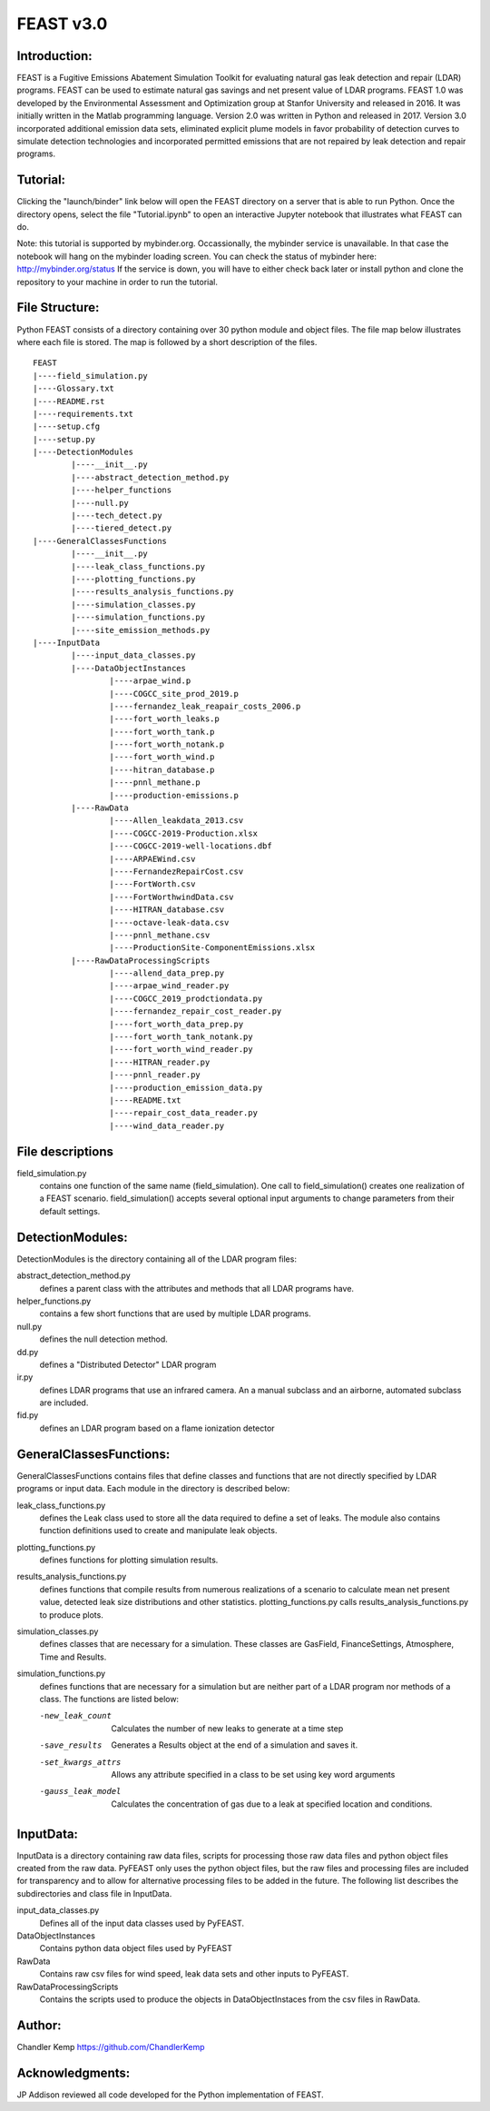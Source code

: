 =====
FEAST v3.0
=====

Introduction:
-------------
FEAST is a Fugitive Emissions Abatement Simulation Toolkit for evaluating natural gas leak detection and repair (LDAR) programs. FEAST can be used to estimate natural gas savings and net present value of LDAR programs. FEAST 1.0 was developed by the Environmental Assessment and Optimization group at Stanfor University and released in 2016. It was initially written in the Matlab programming language. Version 2.0 was written in Python and released in 2017. Version 3.0 incorporated additional emission data sets, eliminated explicit plume models in favor probability of detection curves to simulate detection technologies and incorporated permitted emissions that are not repaired by leak detection and repair programs.

Tutorial:
---------
Clicking the "launch/binder" link below will open the FEAST directory on a server that is able to run Python. Once the directory opens, select the file "Tutorial.ipynb" to open an interactive Jupyter notebook that illustrates what FEAST can do.

.. image:: http://mybinder.org/badge.svg 
	:target: http://mybinder.org:/repo/eaogroup/feast

Note: this tutorial is supported by mybinder.org. Occassionally, the mybinder service is unavailable. In that case the notebook will hang on the mybinder loading screen. You can check the status of mybinder here: http://mybinder.org/status If the service is down, you will have to either check back later or install python and clone the repository to your machine in order to run the tutorial. 

File Structure:
---------------
Python FEAST consists of a directory containing over 30 python module and object files. The file map below illustrates where each file is stored. The map is followed by a short description of the files.

::

	FEAST
	|----field_simulation.py
	|----Glossary.txt
	|----README.rst
	|----requirements.txt
	|----setup.cfg
	|----setup.py
	|----DetectionModules
		|----__init__.py
		|----abstract_detection_method.py
		|----helper_functions
		|----null.py
		|----tech_detect.py
		|----tiered_detect.py
	|----GeneralClassesFunctions
		|----__init__.py
		|----leak_class_functions.py
		|----plotting_functions.py
		|----results_analysis_functions.py
		|----simulation_classes.py
		|----simulation_functions.py
		|----site_emission_methods.py
	|----InputData
		|----input_data_classes.py
		|----DataObjectInstances
			|----arpae_wind.p
			|----COGCC_site_prod_2019.p
			|----fernandez_leak_reapair_costs_2006.p
			|----fort_worth_leaks.p
			|----fort_worth_tank.p
			|----fort_worth_notank.p
			|----fort_worth_wind.p
			|----hitran_database.p
			|----pnnl_methane.p
			|----production-emissions.p
		|----RawData
			|----Allen_leakdata_2013.csv
			|----COGCC-2019-Production.xlsx
			|----COGCC-2019-well-locations.dbf
			|----ARPAEWind.csv
			|----FernandezRepairCost.csv
			|----FortWorth.csv
			|----FortWorthwindData.csv
			|----HITRAN_database.csv
			|----octave-leak-data.csv
			|----pnnl_methane.csv
			|----ProductionSite-ComponentEmissions.xlsx
		|----RawDataProcessingScripts
			|----allend_data_prep.py
			|----arpae_wind_reader.py
			|----COGCC_2019_prodctiondata.py
			|----fernandez_repair_cost_reader.py
			|----fort_worth_data_prep.py
			|----fort_worth_tank_notank.py
			|----fort_worth_wind_reader.py
			|----HITRAN_reader.py
			|----pnnl_reader.py
			|----production_emission_data.py
			|----README.txt
			|----repair_cost_data_reader.py
			|----wind_data_reader.py

File descriptions
-----------------
field_simulation.py 
	contains one function of the same name (field_simulation). One call to field_simulation() creates one realization of a FEAST 		scenario. field_simulation() accepts several optional input arguments to change parameters from their default settings.

DetectionModules:
-----------------
DetectionModules is the directory containing all of the LDAR program files:

abstract_detection_method.py 
	defines a parent class with the attributes and methods that all LDAR programs have. 

helper_functions.py 
	contains a few short functions that are used by multiple LDAR programs. 

null.py 
	defines the null detection method. 

dd.py 
	defines a "Distributed Detector" LDAR program

ir.py
	defines LDAR programs that use an infrared camera. An a manual subclass and an airborne, automated subclass are included.

fid.py
	defines an LDAR program based on a flame ionization detector

GeneralClassesFunctions:
------------------------
GeneralClassesFunctions contains files that define classes and functions that are not directly specified by LDAR programs or input data. Each module in the directory is described below:

leak_class_functions.py
	defines the Leak class used to store all the data required to define a set of leaks. The module also contains function
	definitions used to create and manipulate leak objects.

plotting_functions.py 
	defines functions for plotting simulation results.

results_analysis_functions.py 
	defines functions that compile results from numerous realizations of a scenario to calculate mean net present value, detected
	leak size distributions and other statistics. plotting_functions.py calls results_analysis_functions.py to produce plots.

simulation_classes.py 
	defines classes that are necessary for a simulation. These classes are GasField, FinanceSettings, Atmosphere, Time and Results.

simulation_functions.py 
	defines functions that are necessary for a simulation but are neither part of a LDAR program nor methods of a class. The
	functions are listed below:
	
	-new_leak_count      Calculates the number of new leaks to generate at a time step
	-save_results        Generates a Results object at the end of a simulation and saves it.
	-set_kwargs_attrs    Allows any attribute specified in a class to be set using key word arguments
	-gauss_leak_model    Calculates the concentration of gas due to a leak at specified location and conditions.


InputData:
----------
InputData is a directory containing raw data files, scripts for processing those raw data files and python object files created from the raw data. PyFEAST only uses the python object files, but the raw files and processing files are included for transparency and to allow for alternative processing files to be added in the future. The following list describes the subdirectories and class file in InputData.

input_data_classes.py    
	Defines all of the input data classes used by PyFEAST.
	
DataObjectInstances    
	Contains python data object files used by PyFEAST
	
RawData    
	Contains raw csv files for wind speed, leak data sets and other inputs to PyFEAST.
	
RawDataProcessingScripts    
	Contains the scripts used to produce the objects in DataObjectInstaces from the csv files in RawData.

Author:
-------
Chandler Kemp https://github.com/ChandlerKemp

Acknowledgments:
----------------
JP Addison reviewed all code developed for the Python implementation of FEAST.

